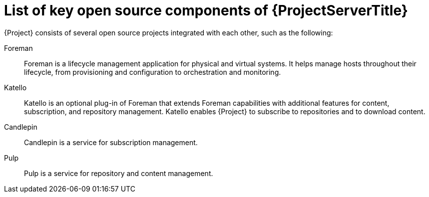 [id="List-of-Key-System-Components-of-{ProjectServerID}_{context}"]
= List of key open source components of {ProjectServerTitle}

{Project} consists of several open source projects integrated with each other, such as the following:

Foreman:: Foreman is a lifecycle management application for physical and virtual systems.
It helps manage hosts throughout their lifecycle, from provisioning and configuration to orchestration and monitoring.

Katello:: Katello is
ifdef::satellite[]
a plug-in
endif::[]
ifndef::satellite[]
an optional plug-in
endif::[]
of Foreman that extends Foreman capabilities with additional features for content, subscription, and repository management.
Katello enables {Project} to subscribe to
ifdef::satellite[]
Red{nbsp}Hat repositories
endif::[]
ifndef::satellite[]
repositories
endif::[]
and to download content.

Candlepin:: Candlepin is a service for subscription management.

Pulp:: Pulp is a service for repository and content management.

ifdef::satellite[]
[role="_additional-resources"]
.Additional resources
* See https://access.redhat.com/articles/1343683[Satellite 6 Component Versions] for a complete list of the upstream components integrated into {Project} and for information about which upstream component versions were delivered with different versions of {Project}.
endif::[]